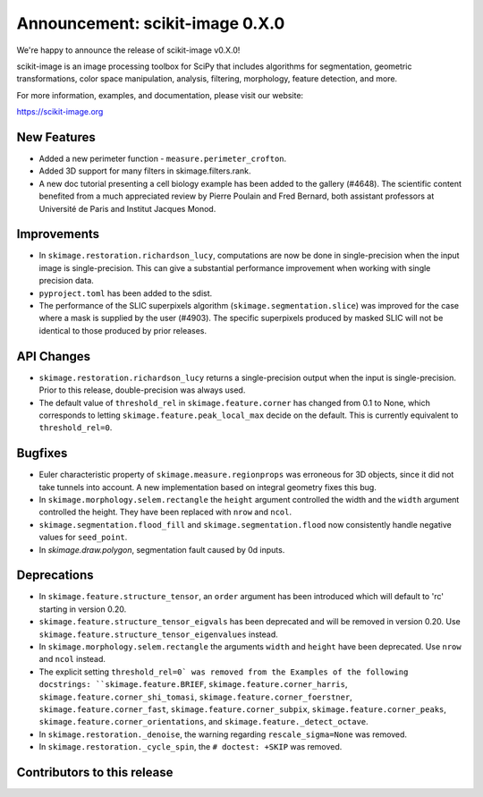 Announcement: scikit-image 0.X.0
================================

We're happy to announce the release of scikit-image v0.X.0!

scikit-image is an image processing toolbox for SciPy that includes algorithms
for segmentation, geometric transformations, color space manipulation,
analysis, filtering, morphology, feature detection, and more.

For more information, examples, and documentation, please visit our website:

https://scikit-image.org


New Features
------------

- Added a new perimeter function - ``measure.perimeter_crofton``.
- Added 3D support for many filters in skimage.filters.rank.

- A new doc tutorial presenting a cell biology example has been added to the
  gallery (#4648). The scientific content benefited from a much appreciated
  review by Pierre Poulain and Fred Bernard, both assistant professors at
  Université de Paris and Institut Jacques Monod.

Improvements
------------

- In ``skimage.restoration.richardson_lucy``, computations are now be done in
  single-precision when the input image is single-precision. This can give a
  substantial performance improvement when working with single precision data.
- ``pyproject.toml`` has been added to the sdist.

- The performance of the SLIC superpixels algorithm
  (``skimage.segmentation.slice``) was improved for the case where a mask
  is supplied by the user (#4903). The specific superpixels produced by
  masked SLIC will not be identical to those produced by prior releases.

API Changes
-----------

- ``skimage.restoration.richardson_lucy`` returns a single-precision output
  when the input is single-precision. Prior to this release, double-precision
  was always used.
- The default value of ``threshold_rel`` in ``skimage.feature.corner`` has
  changed from 0.1 to None, which corresponds to letting 
  ``skimage.feature.peak_local_max`` decide on the default. This is currently
  equivalent to ``threshold_rel=0``.


Bugfixes
--------

- Euler characteristic property of ``skimage.measure.regionprops`` was erroneous
  for 3D objects, since it did not take tunnels into account. A new implementation
  based on integral geometry fixes this bug.
- In ``skimage.morphology.selem.rectangle`` the ``height`` argument
  controlled the width and the ``width`` argument controlled the height.
  They have been replaced with ``nrow`` and ``ncol``.
- ``skimage.segmentation.flood_fill`` and ``skimage.segmentation.flood``
  now consistently handle negative values for ``seed_point``.
- In `skimage.draw.polygon`, segmentation fault caused by 0d inputs.

Deprecations
------------

- In ``skimage.feature.structure_tensor``, an ``order`` argument has been
  introduced which will default to 'rc' starting in version 0.20.
- ``skimage.feature.structure_tensor_eigvals`` has been deprecated and will be
  removed in version 0.20. Use ``skimage.feature.structure_tensor_eigenvalues``
  instead.
- In ``skimage.morphology.selem.rectangle`` the arguments ``width`` and 
  ``height`` have been deprecated. Use ``nrow`` and ``ncol`` instead.
- The explicit setting ``threshold_rel=0` was removed from the Examples of the
  following docstrings: ``skimage.feature.BRIEF``,
  ``skimage.feature.corner_harris``, ``skimage.feature.corner_shi_tomasi``,
  ``skimage.feature.corner_foerstner``, ``skimage.feature.corner_fast``,
  ``skimage.feature.corner_subpix``, ``skimage.feature.corner_peaks``,
  ``skimage.feature.corner_orientations``, and
  ``skimage.feature._detect_octave``.
- In ``skimage.restoration._denoise``, the warning regarding
  ``rescale_sigma=None`` was removed.
- In ``skimage.restoration._cycle_spin``, the ``# doctest: +SKIP`` was removed.


Contributors to this release
----------------------------
